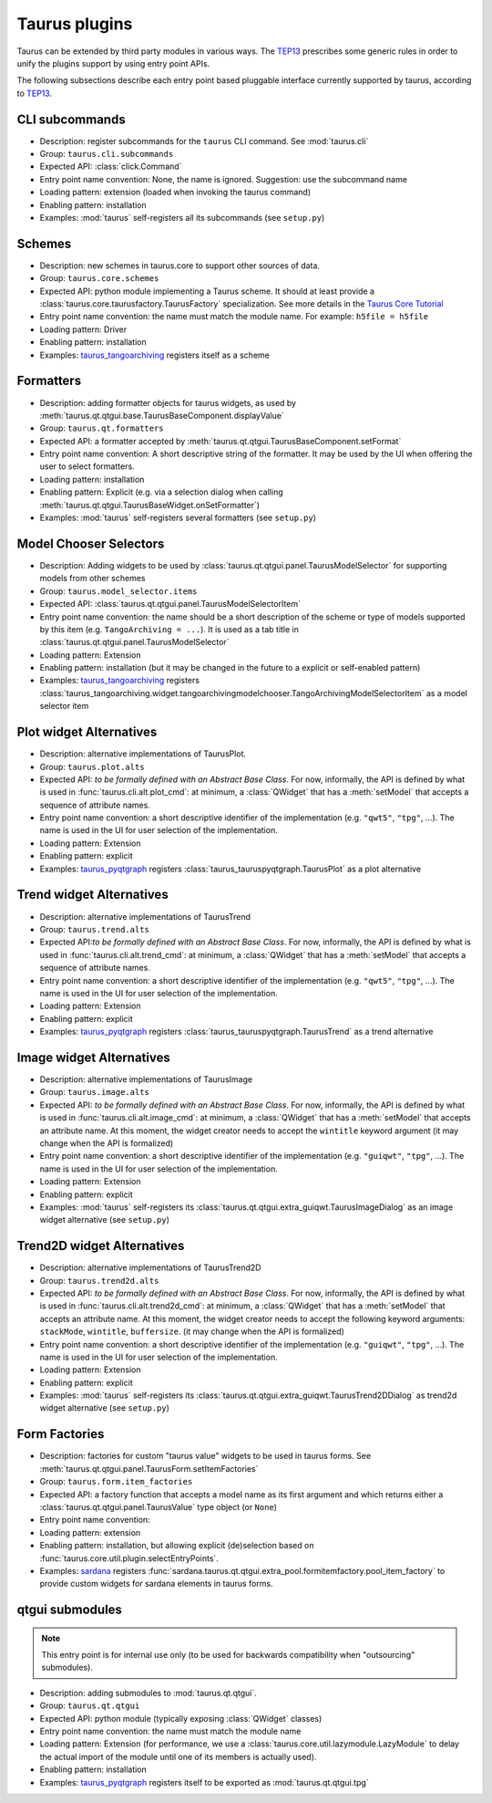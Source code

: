 .. _plugins:

==============
Taurus plugins
==============

Taurus can be extended by third party modules in various ways. The TEP13_
prescribes some generic rules in order to unify the plugins support by using
entry point APIs.

The following subsections describe each entry point based pluggable interface
currently supported by taurus, according to TEP13_.

CLI subcommands
-----------------------------------

- Description: register subcommands for the ``taurus`` CLI command. See :mod:`taurus.cli`
- Group: ``taurus.cli.subcommands``
- Expected API: :class:`click.Command`
- Entry point name convention: None, the name is ignored. Suggestion: use the
  subcommand name
- Loading pattern: extension (loaded when invoking the taurus command)
- Enabling pattern: installation
- Examples: :mod:`taurus` self-registers all its subcommands (see ``setup.py``)

Schemes
-----------------------------------


- Description: new schemes in taurus.core to support other sources of data.
- Group: ``taurus.core.schemes``
- Expected API: python module implementing a Taurus scheme. It should at least
  provide a :class:`taurus.core.taurusfactory.TaurusFactory` specialization.
  See more details in the `Taurus Core Tutorial`_
- Entry point name convention: the name must match the module name.
  For example: ``h5file = h5file``
- Loading pattern: Driver
- Enabling pattern: installation
- Examples: taurus_tangoarchiving_ registers itself as a scheme

Formatters
-----------------------------------

- Description: adding formatter objects for taurus widgets, as used by
  :meth:`taurus.qt.qtgui.base.TaurusBaseComponent.displayValue`
- Group: ``taurus.qt.formatters``
- Expected API: a formatter accepted by :meth:`taurus.qt.qtgui.TaurusBaseComponent.setFormat`
- Entry point name convention: A short descriptive string of the formatter. It
  may be used by the UI when offering the user to select formatters.
- Loading pattern: installation
- Enabling pattern: Explicit (e.g. via a selection dialog when calling
  :meth:`taurus.qt.qtgui.TaurusBaseWidget.onSetFormatter`)
- Examples: :mod:`taurus` self-registers several formatters (see ``setup.py``)

Model Chooser Selectors
-----------------------------------

- Description: Adding widgets to be used by :class:`taurus.qt.qtgui.panel.TaurusModelSelector`
  for supporting models from other schemes
- Group: ``taurus.model_selector.items``
- Expected API: :class:`taurus.qt.qtgui.panel.TaurusModelSelectorItem`
- Entry point name convention: the name should be a short description of the
  scheme or type of models supported by this item (e.g.
  ``TangoArchiving = ...``).
  It is used as a tab title in :class:`taurus.qt.qtgui.panel.TaurusModelSelector`
- Loading pattern: Extension
- Enabling pattern: installation (but it may be changed in the future to a
  explicit or self-enabled pattern)
- Examples: taurus_tangoarchiving_ registers
  :class:`taurus_tangoarchiving.widget.tangoarchivingmodelchooser.TangoArchivingModelSelectorItem`
  as a model selector item

Plot widget Alternatives
-----------------------------------

- Description: alternative implementations of TaurusPlot.
- Group: ``taurus.plot.alts``
- Expected API: *to be formally defined with an Abstract Base Class*. For now,
  informally, the API is defined by what is used in
  :func:`taurus.cli.alt.plot_cmd`:  at minimum, a :class:`QWidget` that has a
  :meth:`setModel` that accepts a sequence of attribute names.
- Entry point name convention: a short descriptive identifier of the
  implementation (e.g. ``"qwt5"``, ``"tpg"``, ...). The name is used in the UI
  for user selection of the implementation.
- Loading pattern: Extension
- Enabling pattern: explicit
- Examples: taurus_pyqtgraph_ registers :class:`taurus_tauruspyqtgraph.TaurusPlot`
  as a plot alternative

Trend widget Alternatives
-----------------------------------

- Description: alternative implementations of TaurusTrend
- Group: ``taurus.trend.alts``
- Expected API:*to be formally defined with an Abstract Base Class*. For now,
  informally, the API is defined by what is used in
  :func:`taurus.cli.alt.trend_cmd`:  at minimum, a :class:`QWidget` that has a
  :meth:`setModel` that accepts a sequence of attribute names.
- Entry point name convention: a short descriptive identifier of the
  implementation (e.g. ``"qwt5"``, ``"tpg"``, ...). The name is used in the UI
  for user selection of the implementation.
- Loading pattern: Extension
- Enabling pattern: explicit
- Examples: taurus_pyqtgraph_ registers :class:`taurus_tauruspyqtgraph.TaurusTrend`
  as a trend alternative

Image widget Alternatives
-----------------------------------

- Description: alternative implementations of TaurusImage
- Group: ``taurus.image.alts``
- Expected API: *to be formally defined with an Abstract Base Class*. For now,
  informally, the API is defined by what is used in
  :func:`taurus.cli.alt.image_cmd`:  at minimum, a :class:`QWidget` that has a
  :meth:`setModel` that accepts an attribute name. At this moment, the
  widget creator needs to accept the ``wintitle`` keyword argument (it may
  change when the API is formalized)
- Entry point name convention: a short descriptive identifier of the
  implementation (e.g. ``"guiqwt"``, ``"tpg"``, ...). The name is used in the UI
  for user selection of the implementation.
- Loading pattern: Extension
- Enabling pattern: explicit
- Examples: :mod:`taurus` self-registers its
  :class:`taurus.qt.qtgui.extra_guiqwt.TaurusImageDialog` as an image widget
  alternative (see ``setup.py``)

Trend2D widget Alternatives
-----------------------------------

- Description: alternative implementations of TaurusTrend2D
- Group: ``taurus.trend2d.alts``
- Expected API: *to be formally defined with an Abstract Base Class*. For now,
  informally, the API is defined by what is used in
  :func:`taurus.cli.alt.trend2d_cmd`:  at minimum, a :class:`QWidget` that has a
  :meth:`setModel` that accepts an attribute name. At this moment, the
  widget creator needs to accept the following keyword arguments: ``stackMode``,
  ``wintitle``, ``buffersize``. (it may change when the API is formalized)
- Entry point name convention: a short descriptive identifier of the
  implementation (e.g. ``"guiqwt"``, ``"tpg"``, ...). The name is used in the UI
  for user selection of the implementation.
- Loading pattern: Extension
- Enabling pattern: explicit
- Examples: :mod:`taurus` self-registers its
  :class:`taurus.qt.qtgui.extra_guiqwt.TaurusTrend2DDialog` as trend2d widget
  alternative (see ``setup.py``)

Form Factories
-----------------------------------

- Description: factories for custom "taurus value" widgets to be used in taurus
  forms. See :meth:`taurus.qt.qtgui.panel.TaurusForm.setItemFactories`
- Group: ``taurus.form.item_factories``
- Expected API: a factory function that accepts a model name as its first
  argument and which returns either a :class:`taurus.qt.qtgui.panel.TaurusValue`
  type object (or ``None``)
- Entry point name convention:
- Loading pattern: extension
- Enabling pattern: installation, but allowing explicit (de)selection based
  on :func:`taurus.core.util.plugin.selectEntryPoints`.
- Examples: sardana_ registers
  :func:`sardana.taurus.qt.qtgui.extra_pool.formitemfactory.pool_item_factory`
  to provide custom widgets for sardana elements in taurus forms.

qtgui submodules
-----------------------------------

.. note:: This entry point is for internal use only (to be used for backwards
          compatibility when "outsourcing" submodules).

- Description: adding submodules to :mod:`taurus.qt.qtgui`.
- Group: ``taurus.qt.qtgui``
- Expected API: python module (typically exposing :class:`QWidget` classes)
- Entry point name convention: the name must match the module name
- Loading pattern: Extension (for performance, we use a
  :class:`taurus.core.util.lazymodule.LazyModule` to delay the actual import
  of the module until one of its members is actually used).
- Enabling pattern: installation
- Examples: taurus_pyqtgraph_ registers itself to be exported as
  :mod:`taurus.qt.qtgui.tpg`


.. _TEP13: http://www.taurus-scada.org/tep?TEP13.md
.. _`Taurus Core Tutorial`: http://taurus-scada.org/devel/core_tutorial.html
.. _taurus_tangoarchiving: https://github.com/taurus-org/taurus_tangoarchiving
.. _taurus_pyqtgraph: https://github.com/taurus-org/taurus_pyqtgraph
.. _sardana: https://sardana-controls.org/
